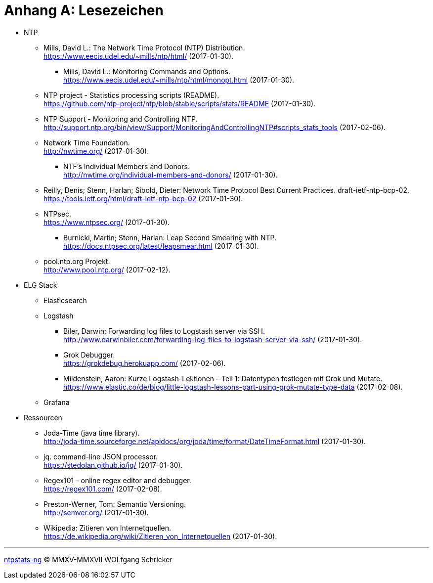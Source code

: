 = Anhang A: Lesezeichen
:linkattrs:

* NTP

** [[bookmark_ntp]]Mills, David L.: The Network Time Protocol (NTP) Distribution. +
link:https://www.eecis.udel.edu/~mills/ntp/html/[, window="_blank"] (2017-01-30).

*** [[bookmark_ntp_monopt]]Mills, David L.: Monitoring Commands and Options. +
link:https://www.eecis.udel.edu/~mills/ntp/html/monopt.html[, window="_blank"] (2017-01-30).

** [[bookmark_ntp_project_scripts_stats]]NTP project - Statistics processing scripts (README). +
link:https://github.com/ntp-project/ntp/blob/stable/scripts/stats/README[, window="_blank"] (2017-01-30).

** [[bookmark_ntp_support_scripts_stats]]NTP Support - Monitoring and Controlling NTP. +
link:http://support.ntp.org/bin/view/Support/MonitoringAndControllingNTP#scripts_stats_tools[, window="_blank"] (2017-02-06).

** [[bookmark_ntf]]Network Time Foundation. +
link:http://nwtime.org/[, window="_blank"] (2017-01-30).

*** [[bookmark_ntf_individuals]]NTF’s Individual Members and Donors. +
link:http://nwtime.org/individual-members-and-donors/[, window="_blank"] (2017-01-30).

** [[bookmark_ietf-ntp-bcp]]Reilly, Denis; Stenn, Harlan; Sibold, Dieter: Network Time Protocol Best Current Practices. draft-ietf-ntp-bcp-02. +
link:https://tools.ietf.org/html/draft-ietf-ntp-bcp-02[, window="_blank"] (2017-01-30).

** [[bookmark_ntps]]NTPsec. +
link:https://www.ntpsec.org/[, window="_blank"] (2017-01-30).

*** [[bookmark_ntps_leap_smearing]]Burnicki, Martin; Stenn, Harlan: Leap Second Smearing with NTP. +
link:https://docs.ntpsec.org/latest/leapsmear.html[, window="_blank"] (2017-01-30).

** [[bookmark_ntppool]]pool.ntp.org Projekt. +
link:http://www.pool.ntp.org/[, window="_blank"] (2017-02-12).

* ELG Stack

** Elasticsearch

** Logstash

*** [[bookmark_logstash_ssh_forward]]Biler, Darwin: Forwarding log files to Logstash server via SSH. +
link:http://www.darwinbiler.com/forwarding-log-files-to-logstash-server-via-ssh/[, window="_blank"] (2017-01-30).

*** [[bookmark_logstash_grok_debugger]]Grok Debugger. +
link:https://grokdebug.herokuapp.com/[, window="_blank"] (2017-02-06).

*** [[bookmark_logstash_grok_type]]Mildenstein, Aaron: Kurze Logstash-Lektionen – Teil 1: Datentypen festlegen mit Grok und Mutate. +
link:https://www.elastic.co/de/blog/little-logstash-lessons-part-using-grok-mutate-type-data[, window="_blank"] (2017-02-08).

** Grafana

* Ressourcen

** [[bookmark_joda_time]]Joda-Time (java time library). +
link:http://joda-time.sourceforge.net/apidocs/org/joda/time/format/DateTimeFormat.html[, window="_blank"] (2017-01-30).

** [[bookmark_jq]]jq. command-line JSON processor. +
link:https://stedolan.github.io/jq/[, window="_blank"] (2017-01-30).

** [[bookmark_regex_debugger]]Regex101 - online regex editor and debugger. +
link:https://regex101.com/[, window="_blank"] (2017-02-08).

** [[bookmark_]]Preston-Werner, Tom: Semantic Versioning. +
link:http://semver.org/[, window="_blank"] (2017-01-30).

** [[bookmark_wpde_zitieren_internet]]Wikipedia: Zitieren von Internetquellen. +
link:https://de.wikipedia.org/wiki/Zitieren_von_Internetquellen[, window="_blank"] (2017-01-30).
//
// Name, Vorname: Titel. URL (Abfragedatum).
//
// [[bookmark_]]name, given: titel. +
// link:[, window="_blank"] (2017-00-00).

---

link:README.adoc[ntpstats-ng] (C) MMXV-MMXVII WOLfgang Schricker

// End of ntpstats-ng/doc/de/doc/Appendix-Bookmarks.adoc
